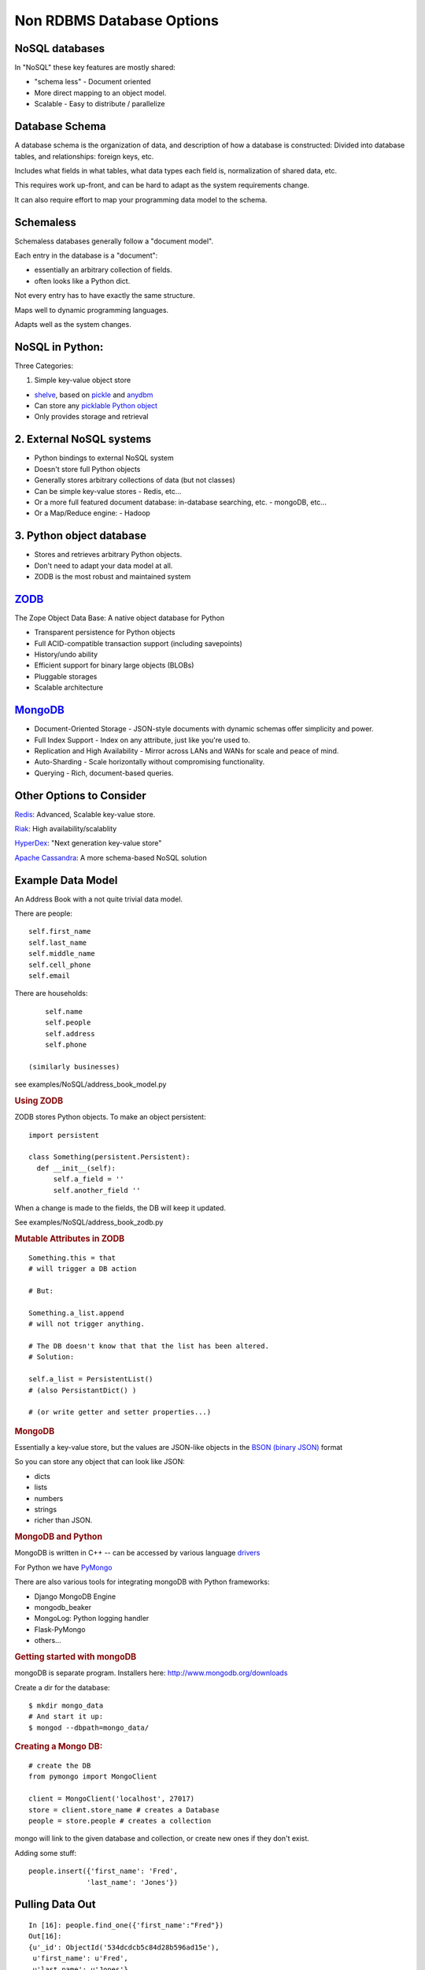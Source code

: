 .. _nosql:



Non RDBMS Database Options
===========================

NoSQL databases
----------------

In "NoSQL" these key features are mostly shared:

-  "schema less" - Document oriented
-  More direct mapping to an object model.
-  Scalable - Easy to distribute / parallelize

Database Schema
----------------

A database schema is the organization of data, and description of how a
database is constructed: Divided into database tables, and
relationships: foreign keys, etc.

Includes what fields in what tables, what data types each field is,
normalization of shared data, etc.

This requires work up-front, and can be hard to adapt as the system
requirements change.

It can also require effort to map your programming data model to the
schema.


Schemaless
-----------

Schemaless databases generally follow a "document model".

Each entry in the database is a "document":

-  essentially an arbitrary collection of fields.
-  often looks like a Python dict.

Not every entry has to have exactly the same structure.

Maps well to dynamic programming languages.

Adapts well as the system changes.

NoSQL in Python:
-----------------

Three Categories:

1. Simple key-value object store

-  `shelve <https://docs.python.org/2/library/shelve.html>`__, based on
   `pickle <https://docs.python.org/2/library/pickle.html>`__ and
   `anydbm <https://docs.python.org/2/library/anydbm.html>`__
-  Can store any `picklable Python
   object <https://docs.python.org/2/library/pickle.html#what-can-be-pickled-and-unpickled>`__
-  Only provides storage and retrieval

2. External NoSQL systems
-------------------------

-  Python bindings to external NoSQL system
-  Doesn't store full Python objects
-  Generally stores arbitrary collections of data (but not classes)
-  Can be simple key-value stores - Redis, etc...
-  Or a more full featured document database: in-database searching,
   etc. - mongoDB, etc...
-  Or a Map/Reduce engine: - Hadoop


3. Python object database
--------------------------

-  Stores and retrieves arbitrary Python objects.
-  Don't need to adapt your data model at all.
-  ZODB is the most robust and maintained system

`ZODB <http://http://www.zodb.org/>`__
--------------------------------------

The Zope Object Data Base: A native object database for Python

-  Transparent persistence for Python objects
-  Full ACID-compatible transaction support (including savepoints)
-  History/undo ability
-  Efficient support for binary large objects (BLOBs)
-  Pluggable storages
-  Scalable architecture



`MongoDB <https://www.mongodb.org/>`__
---------------------------------------

-  Document-Oriented Storage - JSON-style documents with dynamic schemas
   offer simplicity and power.
-  Full Index Support - Index on any attribute, just like you're used
   to.
-  Replication and High Availability - Mirror across LANs and WANs for
   scale and peace of mind.
-  Auto-Sharding - Scale horizontally without compromising
   functionality.
-  Querying - Rich, document-based queries.

Other Options to Consider
-------------------------


`Redis <http://redis.io/>`__: Advanced, Scalable key-value store.

`Riak <http://docs.basho.com/riak/latest/dev/taste-of-riak/python/>`__:
High availability/scalablity

`HyperDex <http://hyperdex.org/>`__: "Next generation key-value store"

`Apache Cassandra <http://pycassa.github.io/pycassa/>`__: A more
schema-based NoSQL solution


Example Data Model
-------------------

An Address Book with a not quite trivial data model.


There are people::

        self.first_name
        self.last_name
        self.middle_name
        self.cell_phone
        self.email

There are households::

        self.name
        self.people
        self.address
        self.phone

    (similarly businesses)

see examples/NoSQL/address\_book\_model.py

.. raw:: html

   </div>

.. raw:: html

   <div class="section slide">

.. rubric:: Using ZODB
   :name: using-zodb

ZODB stores Python objects. To make an object persistent:

::

    import persistent

    class Something(persistent.Persistent):
      def __init__(self):
          self.a_field = ''
          self.another_field ''

When a change is made to the fields, the DB will keep it updated.

See examples/NoSQL/address\_book\_zodb.py

.. raw:: html

   </div>

.. raw:: html

   <div class="section slide">

.. rubric:: Mutable Attributes in ZODB
   :name: mutable-attributes-in-zodb

::

    Something.this = that
    # will trigger a DB action

    # But:

    Something.a_list.append
    # will not trigger anything.

    # The DB doesn't know that that the list has been altered.
    # Solution:

    self.a_list = PersistentList()
    # (also PersistantDict() )

    # (or write getter and setter properties...)

.. raw:: html

   </div>

.. raw:: html

   <div class="section slide">

.. rubric:: MongoDB
   :name: mongodb-1

Essentially a key-value store, but the values are JSON-like objects in
the `BSON (binary JSON) <http://bsonspec.org/>`__ format

So you can store any object that can look like JSON:

-  dicts
-  lists
-  numbers
-  strings
-  richer than JSON.

.. raw:: html

   </div>

.. raw:: html

   <div class="section slide">

.. rubric:: MongoDB and Python
   :name: mongodb-and-python

MongoDB is written in C++ -- can be accessed by various language
`drivers <http://docs.mongodb.org/manual/applications/drivers/>`__

For Python we have
`PyMongo <http://api.mongodb.org/python/current/tutorial.html%0A>`__

There are also various tools for integrating mongoDB with Python
frameworks:

-  Django MongoDB Engine
-  mongodb\_beaker
-  MongoLog: Python logging handler
-  Flask-PyMongo
-  others...

.. raw:: html

   </div>

.. raw:: html

   <div class="section slide">

.. rubric:: Getting started with mongoDB
   :name: getting-started-with-mongodb

mongoDB is separate program. Installers here:
http://www.mongodb.org/downloads

Create a dir for the database:

::

    $ mkdir mongo_data
    # And start it up:
    $ mongod --dbpath=mongo_data/

.. raw:: html

   </div>

.. raw:: html

   <div class="section slide">

.. rubric:: Creating a Mongo DB:
   :name: creating-a-mongo-db

::

    # create the DB
    from pymongo import MongoClient

    client = MongoClient('localhost', 27017)
    store = client.store_name # creates a Database
    people = store.people # creates a collection

mongo will link to the given database and collection, or create new ones
if they don't exist.

Adding some stuff:

::

    people.insert({'first_name': 'Fred',
                  'last_name': 'Jones'})

.. raw:: html

   </div>

.. raw:: html

   <div class="section slide">

Pulling Data Out
-----------------

::

    In [16]: people.find_one({'first_name':"Fred"})
    Out[16]:
    {u'_id': ObjectId('534dcdcb5c84d28b596ad15e'),
     u'first_name': u'Fred',
     u'last_name': u'Jones'}

Note that it adds an ObjectID for you. See
examples/NoSQL/address\_book\_mongo.py


Questions?
